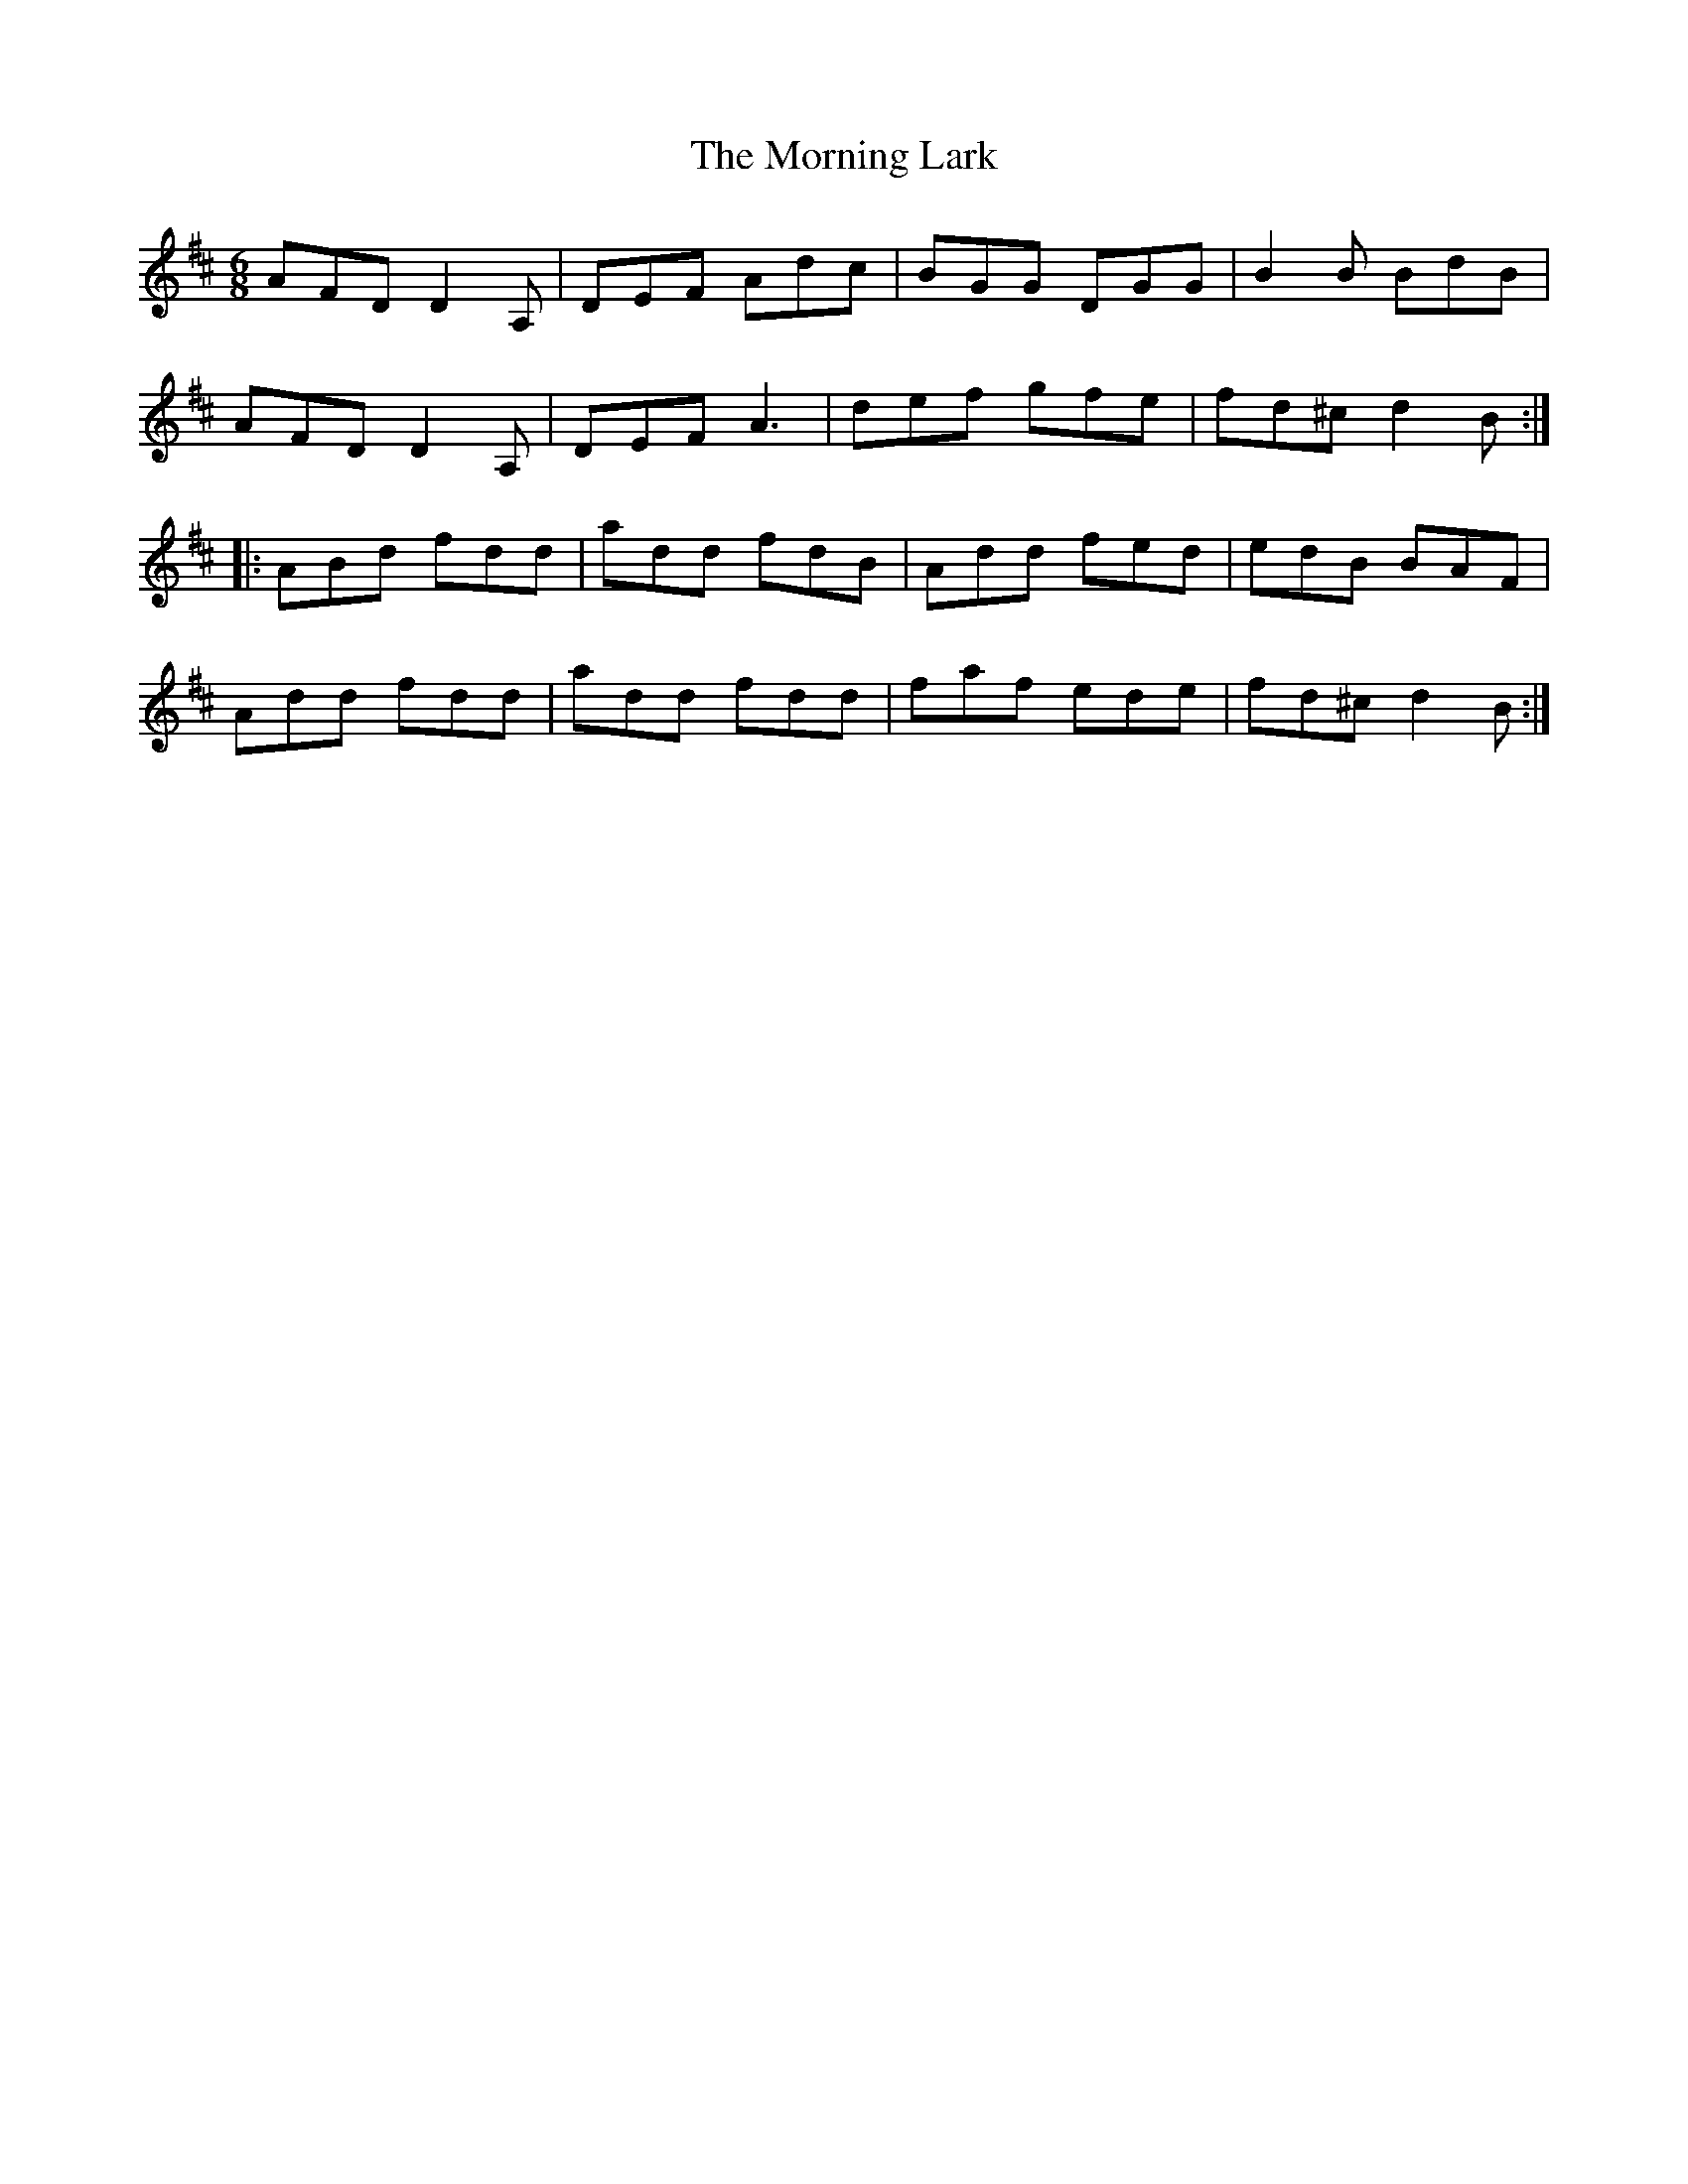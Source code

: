 X: 27725
T: Morning Lark, The
R: jig
M: 6/8
K: Dmajor
AFD D2A,|DEF Adc|BGG DGG|B2B BdB|
AFD D2A,|DEF A3|def gfe|fd^c d2B:|
|:ABd fdd|add fdB|Add fed|edB BAF|
Add fdd|add fdd|faf ede|fd^c d2B:|


